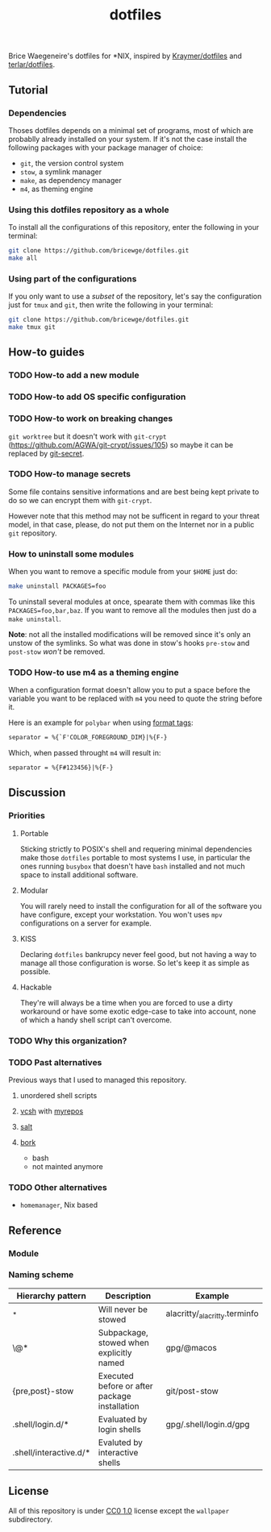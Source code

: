 #+TITLE: dotfiles
Brice Waegeneire's dotfiles for *NIX, inspired by [[https://github.com/Kraymer/F-dotfiles][Kraymer/dotfiles]] and
[[https://github.com/terlar/dotfiles][terlar/dotfiles]].

** Tutorial
*** Dependencies
Thoses dotfiles depends on a minimal set of programs, most of which are 
probablly already installed on your system. If it's not the case install the
following packages with your package manager of choice:
- =git=, the version control system
- =stow=, a symlink manager
- =make=, as dependency manager
- =m4=, as theming engine

*** Using this dotfiles repository as a whole
To install all the configurations of this repository, enter the following in
 your terminal:
#+BEGIN_SRC sh
  git clone https://github.com/bricewge/dotfiles.git
  make all
#+END_SRC

*** Using part of the configurations
If you only want to use a /subset/ of the repository, let's say the
configuration just for =tmux= and =git=, then write the following in your
terminal:
#+BEGIN_SRC sh
  git clone https://github.com/bricewge/dotfiles.git
  make tmux git
#+END_SRC

** How-to guides
*** TODO How-to add a new module
*** TODO How-to add OS specific configuration
*** TODO How-to work on breaking changes
~git worktree~ but it doesn't work with ~git-crypt~
(https://github.com/AGWA/git-crypt/issues/105) so maybe it can be replaced by
[[https://github.com/sobolevn/git-secret][git-secret]].

*** TODO How-to manage secrets
Some file contains sensitive informations and are best being kept private to do
so we can encrypt them with ~git-crypt~.

However note that this method may not be sufficent in regard to your threat
model, in that case, please, do not put them on the Internet nor in a public
 ~git~ repository.

*** How to uninstall some modules
When you want to remove a specific module from your ~$HOME~ just do:
#+begin_src sh
  make uninstall PACKAGES=foo
#+end_src

To uninstall several modules at once, spearate them with commas like this
~PACKAGES=foo,bar,baz~. If you want to remove all the modules then just do 
a ~make uninstall~.

*Note*: not all the installed modifications will be removed since it's only
an unstow of the symlinks. So what was done in stow's hooks ~pre-stow~ and
~post-stow~ /won't/ be removed.

*** TODO How-to use m4 as a theming engine
When a configuration format doesn't allow you to put a space before the variable
you want to be replaced with ~m4~ you need to quote the string before it.

Here is an example for ~polybar~ when using [[https://github.com/polybar/polybar/wiki/Formatting#format-tags][format tags]]:
#+begin_src txt
  separator = %{`F'COLOR_FOREGROUND_DIM}|%{F-}
#+end_src
Which, when passed throught ~m4~ will result in:
#+begin_src txt
  separator = %{F#123456}|%{F-}
#+end_src

** Discussion
*** Priorities
**** Portable
Sticking strictly to POSIX's shell and requering minimal dependencies make those
~dotfiles~ portable to most systems I use, in particular the ones running
~busybox~ that doesn't have ~bash~ installed and not much space to install
additional  software.

**** Modular
You will rarely need to install the configuration for all of the software you
have configure, except your workstation. You won't uses ~mpv~ configurations on
a server for example.

**** KISS
Declaring ~dotfiles~ bankrupcy never feel good, but not having a way to manage
all those configuration is worse. So let's keep it as simple as possible.

**** Hackable
They're will always be a time when you are forced to use a dirty workaround or
have some exotic edge-case to take into account, none of which a handy shell
script can't overcome.

*** TODO Why this organization?
*** TODO Past alternatives
Previous ways that I used to managed this repository.
**** unordered shell scripts
**** [[https://github.com/RichiH/vcsh][vcsh]] with [[https://github.com/RichiH/myrepos][myrepos]]
**** [[https://github.com/saltstack/salt][salt]]
**** [[https://github.com/mattly/bork][bork]]
- bash
- not mainted anymore
*** TODO Other alternatives

- =homemanager=, Nix based
** Reference
*** Module
*** Naming scheme
| Hierarchy pattern      | Description                                   | Example                       |
|------------------------+-----------------------------------------------+-------------------------------|
| _*                     | Will never be stowed                          | alacritty/_alacritty.terminfo |
| \@*                    | Subpackage, stowed when explicitly named      | gpg/@macos                    |
| {pre,post}-stow        | Executed before or after package installation | git/post-stow                 |
| .shell/login.d/*       | Evaluated by login shells                     | gpg/.shell/login.d/gpg        |
| .shell/interactive.d/* | Evaluted by interactive shells                |                               |

** License
All of this repository is under [[https://creativecommons.org/publicdomain/zero/1.0/][CC0 1.0]] license except the =wallpaper= subdirectory.
